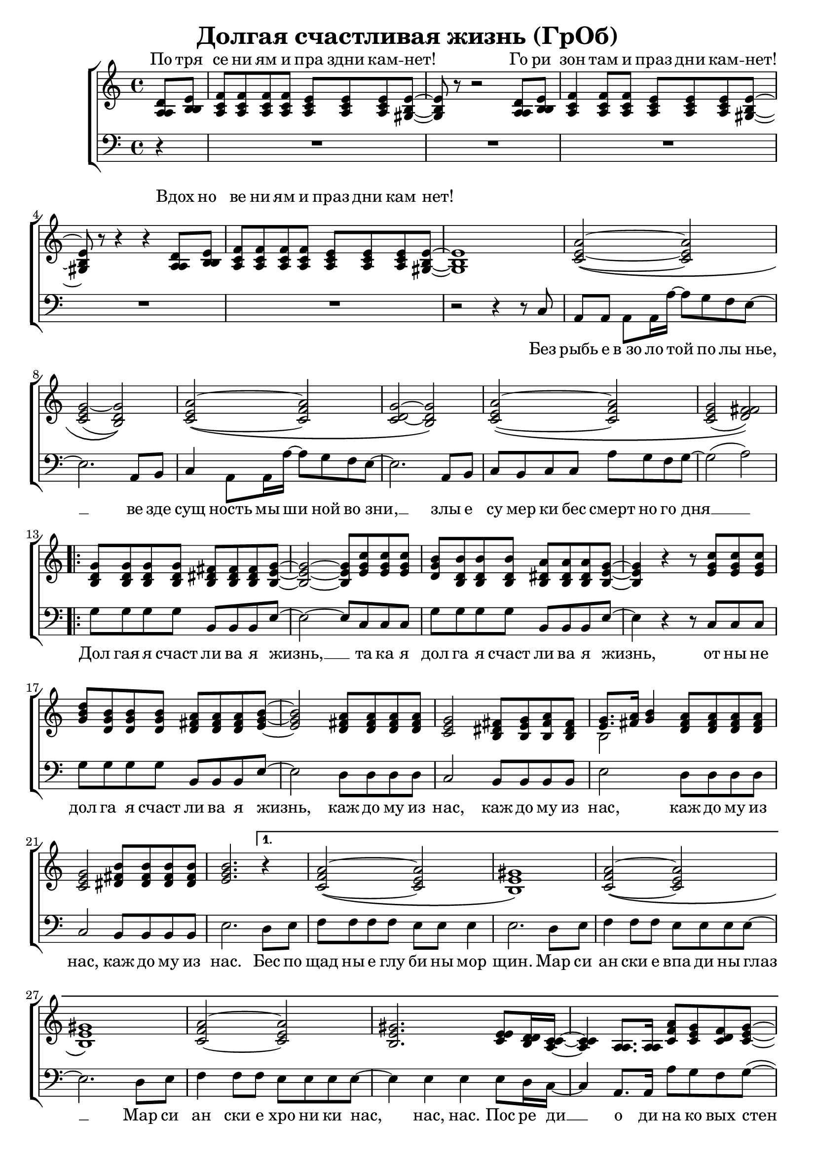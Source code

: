 \version "2.18.0"  % necessary for upgrading to future LilyPond versions.

\header{
  title = "Долгая счастливая жизнь (ГрОб)"
}

global = {
  \key c \major
  \time 4/4
}

sopMusicChorus = \relative {
  g'8 g g g fis fis fis g~ | g2~ g8 c c c | b b b b a a a g~ |
  g4 r r8 c c c | d b b b a a a b~ | b2 a8 a a a | g2 fis8 g a fis |
  g8. a16 b4 a8 a a a | g2 b8 b b b | \partial 2. b2. \bar ""
}

sopMusic = \relative {
  \partial 4 d'8 e | f f f f e e e e~ | e r8 r2 d8 e | f4 f8 f e e e e~ | e r8 r4 r4 d8 e |
  f f f f e e e e~ | e1 | a2~\( a | g~ g\) | a~\( a | g~ g\) |
  a~\( a | g( fis)\) | 
  \repeat volta 2 { \sopMusicChorus }
  \alternative { {
  \partial 4 r4 | a2~\( a | gis1\) | a2~\( a |
  gis1\) | a2~ a | gis2. e8 d16 c~ | c4  a8. a16 a'8 g f g~ | g2 r4 b,8 b16 c~ |
  c4 a8 a c' b a g~ | g2 r4 e8 d | e e e e e' d c g~ | g2( a) |
  }
  {
  \partial 4 b4\repeatTie
  }
  }
  a2 \tuplet 3/2 4 { a8 a b c b a } | b4 gis e2 | f a4 f | e1
}

altoMusicChorus = \relative {
  d'8 d d d dis dis dis e~ | e2~ e8 g g g | g d d d dis dis dis e~ |
  e4 r r8 g g g | b g g g fis fis fis g~ | g2 fis8 fis fis fis | e2 dis8 e fis dis |
  e8. fis16 g4 fis8 fis fis fis | e2 fis8 fis fis fis | g2.   
}

altoMusic = \relative {
  \partial 4 a8  b | c c c c c c c b~ | b r8 r2 a8 b | c4 c8 c c c c b~ | b r8 r4 r4 a8 b |
  c c c c c c c  b~ | b1 | e2~\( e | e( d)\) | e~\( f | d~ d\) |
  e\( f | e( fis)\) | 
  \repeat volta 2 {  \altoMusicChorus }
  \alternative { {                  
  r4 | f2\( e | e1\) | f2\( e |
  e1 | f2 e | e2. e8 d16 c~ | c4  a8. a16 f'8 e d e | e2 r4 b8 b16 c |
  a4 a8 a a' g f e~ | e2 r4  e8 d | e e e e <c' a> <b g> <a f> e~ | e2 fis |
  }                
  {
  g4\repeatTie
  }
  }
  f2~ \tuplet 3/2 4 { f8 f g a g f } | << { \voiceOne s1 s1 s1 } \new Voice { \voiceTwo e1 | c | e } >> \oneVoice |
}

tenorMusicChorus = \relative {
  b8 b b b b b b b~ | b2~ b8 e e e | d b b b b b b b~ |
  b4 r r8 e e e | g d d d d d d e~ | e2 d8 d d d | c2 b8 b b b |
  << { \voiceOne s2 } \new Voice { \voiceTwo b2~ } >> \oneVoice d8 d d d | c2 dis8 dis dis dis | e2.  
}

tenorMusic = \relative {
  \partial 4 a8 b | a a a a a a a gis~ | gis r8 r2 a8 b | a4 a8 a a a a gis~ | gis r8 r4 r4 a8 b | 
  a a a a a a a gis~ | gis1 | c2~\( c | c~ b\) | c~\( c | c~ b\) |
  c~\( c | c( d)\) | 
  \repeat volta 2 { \tenorMusicChorus }
  \alternative { {
  r4 | c2\( c | b1\) | c2\( c |
  b1 | c2~ c | b2. c8 b16 a~ | a4 a8. a16 c8 c c c | c2 r4 g8 g16 a |
  c4 a8 a c c c c~ | c2 r4 b8 b | c c c c c c c c~ | c2( d) |
  }
  {
  e4\repeatTie | 
  }
  }
  %% moved to bass staff
  << { \voiceOne s1 s1 s1 s1 } \new Voice {  } >> \oneVoice |
  
}

baseMusicChorus = \relative {
  g8 g g g b, b b e~ | e2~ e8 c c c | g' g g g b, b b e~ |
  e4 r r8 c c c| g' g g g b, b b e~ | e2 d8 d d d | c2 b8 b b b |
  e2 d8 d d d | c2 b8 b b b | e2. 
}

bassMusic = \relative {
  \partial 4 d4\rest | R1*4 |
  | R1 | r2 r4 r8 c8 | a a a a16 a'~ a8 g f e~ | e2. a,8 b | c4 a8 a16 a'~ a8 g f e~ | e2. a,8 b |
  c b c c a' g f g~ | g2( a) | 
  \repeat volta 2 {   \baseMusicChorus }
  \alternative { {
  d,8 e | f f f f e e e4 | e2. d8 e | f4 f8 f e e e e~ |
  e2. d8 e | f4 f8 f e e e e~ | e4 e e e8 d16 c~ | c4  a8. a16 a'8 g f g~( | g4. f8 e4) e8 e16 e |
  e4 e8 e f f f g~ | g2 r4 g8 g | a a a g f f f g~ | g2( d) |
  }
  {
  e4\repeatTie 
  }
  }
  << { \voiceOne s1 s1 s1 s1 } \new Voice { f1 | e | f2~ \tuplet 3/2 4 { f8 f g a g f } | e1 }
  \new Voice { \voiceTwo \stemUp c'2. a4 | b2. e8 d | c2~ \tuplet 3/2 4 { c8 a b c b a } | d2 b }>> \oneVoice
}


altoWords = \lyricmode {
  По тря се ни ям и пра здни кам -- нет! Го ри зон там и праз дни кам -- нет! Вдох но
  ве ни ям и праз дни кам нет!
}

chorusWords = \lyricmode {
 { Дол гая я счаст ли ва я жизнь, __ та ка я дол га я счаст ли ва я жизнь,
 от ны не дол га я счаст ли ва я жизнь, каж до му из нас, каж до му из
 нас, каж до му из нас, каж до му из нас. }
}

bassFirstVerseWords =  \lyricmode {
 Без рыбь е в_зо ло той по лы нье, __ ве зде сущ ность мы ши ной во зни, __ злы е
 cу мер ки бес смерт но го дня __ 
}

bassWords =  \lyricmode {
 Без рыбь е в_зо ло той по лы нье, __ ве зде сущ ность мы ши ной во зни, __ злы е
 cу мер ки бес смерт но го дня __ 
 \repeat volta 2 { \chorusWords }
 \alternative { {
 Бес по щад ны е глу би ны мор щин.
 Мар си ан ски е впа ди ны глаз __
 Мар си ан ски е хро ни ки нас, нас, нас.
 Пос ре ди __ о ди на ко вых стен __
 В гро бо вых от да лён ных до мах __
 В_не про глаз ной ле дя ной ти ши не __
                }
                {
                }
 }
}

bassWordsThirdVerse = \lyricmode {
 Ис ку ше ни ям и пра здни кам -- нет
 Пре сту пле_ни ям и пра здни кам -- нет __ 
 Иск лю че_ни ям и пра здни кам -- нет, __ нет, нет.
 На се ми __ про ду вных скво зня ках __
 По бо ло там, по пу сты ням, сте пям __
 По су гро бам, по гря зи, по зе мле __
}

\score {
  \layout { }
  \midi {
    \tempo 4 = 98
  }
  \new ChoirStaff <<
    \new Staff = "women" \with {midiInstrument = #"clarinet"} <<
      \new Voice = "sopranos" {
      <<
        \global
        \sopMusic
        \altoMusic
        \tenorMusic
      >>
      }
    >>
    \new Lyrics = "altos" \with { alignAboveContext = "women" }
    \new Staff = "men" \with {midiInstrument = #"cello"}  <<
      \clef bass
      \new Voice = "basses" {
        <<
          \global \bassMusic
        >>
      }
    >>
    \context Lyrics = "" \lyricsto "sopranos" \altoWords
    \new Lyrics = "basses"
    \context Lyrics = "basses" \lyricsto "basses" \bassWords

  >>
}